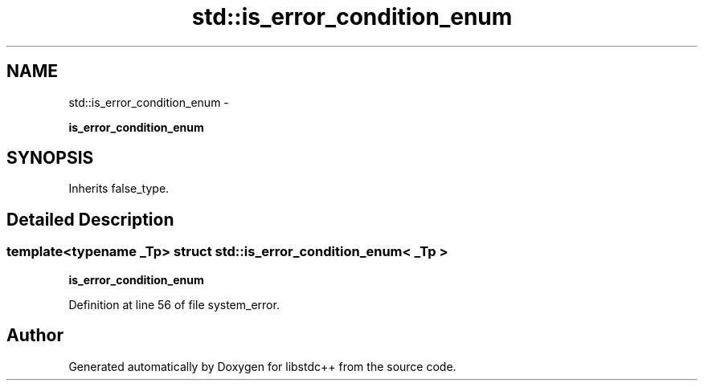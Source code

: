 .TH "std::is_error_condition_enum" 3 "Sun Oct 10 2010" "libstdc++" \" -*- nroff -*-
.ad l
.nh
.SH NAME
std::is_error_condition_enum \- 
.PP
\fBis_error_condition_enum\fP  

.SH SYNOPSIS
.br
.PP
.PP
Inherits false_type.
.SH "Detailed Description"
.PP 

.SS "template<typename _Tp> struct std::is_error_condition_enum< _Tp >"
\fBis_error_condition_enum\fP 
.PP
Definition at line 56 of file system_error.

.SH "Author"
.PP 
Generated automatically by Doxygen for libstdc++ from the source code.
